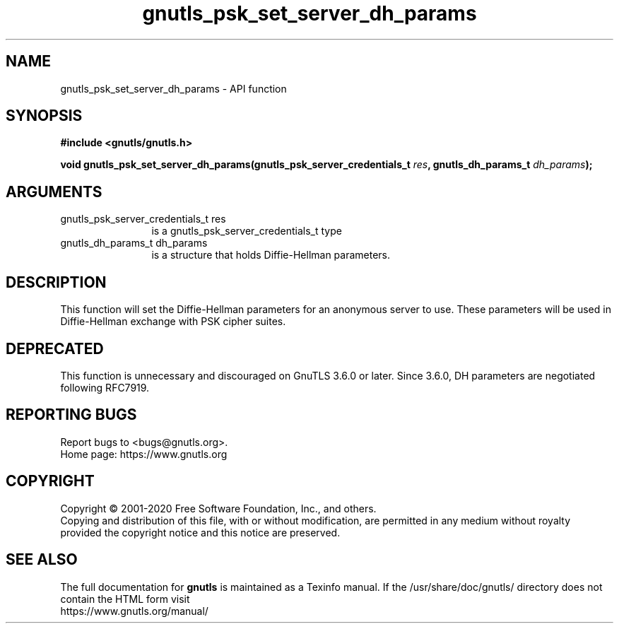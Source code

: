 .\" DO NOT MODIFY THIS FILE!  It was generated by gdoc.
.TH "gnutls_psk_set_server_dh_params" 3 "3.6.13" "gnutls" "gnutls"
.SH NAME
gnutls_psk_set_server_dh_params \- API function
.SH SYNOPSIS
.B #include <gnutls/gnutls.h>
.sp
.BI "void gnutls_psk_set_server_dh_params(gnutls_psk_server_credentials_t " res ", gnutls_dh_params_t " dh_params ");"
.SH ARGUMENTS
.IP "gnutls_psk_server_credentials_t res" 12
is a gnutls_psk_server_credentials_t type
.IP "gnutls_dh_params_t dh_params" 12
is a structure that holds Diffie\-Hellman parameters.
.SH "DESCRIPTION"
This function will set the Diffie\-Hellman parameters for an
anonymous server to use. These parameters will be used in
Diffie\-Hellman exchange with PSK cipher suites.
.SH "DEPRECATED"
This function is unnecessary and discouraged on GnuTLS 3.6.0
or later. Since 3.6.0, DH parameters are negotiated
following RFC7919.
.SH "REPORTING BUGS"
Report bugs to <bugs@gnutls.org>.
.br
Home page: https://www.gnutls.org

.SH COPYRIGHT
Copyright \(co 2001-2020 Free Software Foundation, Inc., and others.
.br
Copying and distribution of this file, with or without modification,
are permitted in any medium without royalty provided the copyright
notice and this notice are preserved.
.SH "SEE ALSO"
The full documentation for
.B gnutls
is maintained as a Texinfo manual.
If the /usr/share/doc/gnutls/
directory does not contain the HTML form visit
.B
.IP https://www.gnutls.org/manual/
.PP
